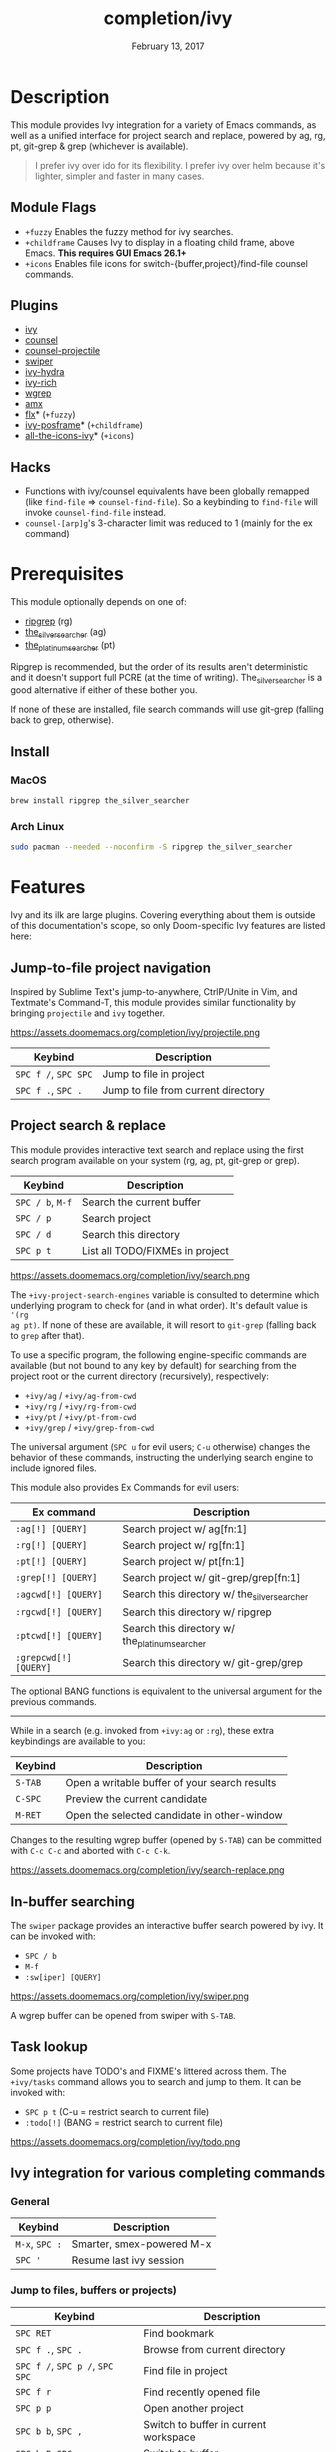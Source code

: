 #+TITLE:   completion/ivy
#+DATE:    February 13, 2017
#+SINCE:   v2.0
#+STARTUP: inlineimages

* Table of Contents :TOC_3:noexport:
- [[#description][Description]]
  - [[#module-flags][Module Flags]]
  - [[#plugins][Plugins]]
  - [[#hacks][Hacks]]
- [[#prerequisites][Prerequisites]]
  - [[#install][Install]]
    - [[#macos][MacOS]]
    - [[#arch-linux][Arch Linux]]
- [[#features][Features]]
  - [[#jump-to-file-project-navigation][Jump-to-file project navigation]]
  - [[#project-search--replace][Project search & replace]]
  - [[#in-buffer-searching][In-buffer searching]]
  - [[#task-lookup][Task lookup]]
  - [[#ivy-integration-for-various-completing-commands][Ivy integration for various completing commands]]
    - [[#general][General]]
    - [[#jump-to-files-buffers-or-projects][Jump to files, buffers or projects)]]
    - [[#search][Search]]
- [[#configuration][Configuration]]
  - [[#enable-fuzzynon-fuzzy-search-for-specific-commands][Enable fuzzy/non-fuzzy search for specific commands]]
  - [[#change-the-position-of-the-ivy-childframe][Change the position of the ivy childframe]]
- [[#troubleshooting][Troubleshooting]]

* Description
This module provides Ivy integration for a variety of Emacs commands, as well as
a unified interface for project search and replace, powered by ag, rg, pt,
git-grep & grep (whichever is available).

#+begin_quote
I prefer ivy over ido for its flexibility. I prefer ivy over helm because it's
lighter, simpler and faster in many cases.
#+end_quote

** Module Flags
+ =+fuzzy= Enables the fuzzy method for ivy searches.
+ =+childframe= Causes Ivy to display in a floating child frame, above Emacs.
  *This requires GUI Emacs 26.1+*
+ =+icons= Enables file icons for switch-{buffer,project}/find-file counsel
  commands.

** Plugins
+ [[https://github.com/abo-abo/swiper][ivy]]
+ [[https://github.com/abo-abo/swiper][counsel]]
+ [[https://github.com/ericdanan/counsel-projectile][counsel-projectile]]
+ [[https://github.com/abo-abo/swiper][swiper]]
+ [[https://github.com/abo-abo/swiper][ivy-hydra]]
+ [[https://github.com/yevgnen/ivy-rich][ivy-rich]]
+ [[https://github.com/mhayashi1120/Emacs-wgrep][wgrep]]
+ [[https://github.com/DarwinAwardWinner/amx][amx]]
+ [[https://github.com/lewang/flx][flx]]* (=+fuzzy=)
+ [[https://github.com/tumashu/ivy-posframe][ivy-posframe]]* (=+childframe=)
+ [[https://github.com/asok/all-the-icons-ivy][all-the-icons-ivy]]* (=+icons=)

** Hacks
+ Functions with ivy/counsel equivalents have been globally remapped (like
  ~find-file~ => ~counsel-find-file~). So a keybinding to ~find-file~ will
  invoke ~counsel-find-file~ instead.
+ ~counsel-[arp]g~'s 3-character limit was reduced to 1 (mainly for the ex
  command)

* Prerequisites
This module optionally depends on one of:

+ [[https://github.com/BurntSushi/ripgrep][ripgrep]] (rg)
+ [[https://github.com/ggreer/the_silver_searcher][the_silver_searcher]] (ag)
+ [[https://github.com/monochromegane/the_platinum_searcher][the_platinum_searcher]] (pt)

Ripgrep is recommended, but the order of its results aren't deterministic and it
doesn't support full PCRE (at the time of writing). The_silver_searcher is a
good alternative if either of these bother you.

If none of these are installed, file search commands will use git-grep (falling
back to grep, otherwise).

** Install
*** MacOS
#+BEGIN_SRC sh
brew install ripgrep the_silver_searcher
#+END_SRC

*** Arch Linux
#+BEGIN_SRC sh :dir /sudo::
sudo pacman --needed --noconfirm -S ripgrep the_silver_searcher
#+END_SRC

* Features
Ivy and its ilk are large plugins. Covering everything about them is outside of
this documentation's scope, so only Doom-specific Ivy features are listed here:

** Jump-to-file project navigation
Inspired by Sublime Text's jump-to-anywhere, CtrlP/Unite in Vim, and Textmate's
Command-T, this module provides similar functionality by bringing ~projectile~
and ~ivy~ together.

https://assets.doomemacs.org/completion/ivy/projectile.png

| Keybind              | Description                         |
|----------------------+-------------------------------------|
| =SPC f /=, =SPC SPC= | Jump to file in project             |
| =SPC f .=, =SPC .=   | Jump to file from current directory |

** Project search & replace
This module provides interactive text search and replace using the first search
program available on your system (rg, ag, pt, git-grep or grep).

| Keybind              | Description                         |
|----------------------+-------------------------------------|
| =SPC / b=, =M-f=     | Search the current buffer           |
| =SPC / p=            | Search project                      |
| =SPC / d=            | Search this directory               |
| =SPC p t=            | List all TODO/FIXMEs in project     |

https://assets.doomemacs.org/completion/ivy/search.png

The ~+ivy-project-search-engines~ variable is consulted to determine which
underlying program to check for (and in what order). It's default value is ~'(rg
ag pt)~. If none of these are available, it will resort to =git-grep= (falling
back to =grep= after that).

To use a specific program, the following engine-specific commands are available
(but not bound to any key by default) for searching from the project root or the
current directory (recursively), respectively:

+ ~+ivy/ag~ / ~+ivy/ag-from-cwd~
+ ~+ivy/rg~ / ~+ivy/rg-from-cwd~
+ ~+ivy/pt~ / ~+ivy/pt-from-cwd~
+ ~+ivy/grep~ / ~+ivy/grep-from-cwd~

The universal argument (=SPC u= for evil users; =C-u= otherwise) changes the
behavior of these commands, instructing the underlying search engine to include
ignored files.

This module also provides Ex Commands for evil users:

| Ex command            | Description                                    |
|-----------------------+------------------------------------------------|
| ~:ag[!] [QUERY]~      | Search project w/ ag[fn:1]                     |
| ~:rg[!] [QUERY]~      | Search project w/ rg[fn:1]                     |
| ~:pt[!] [QUERY]~      | Search project w/ pt[fn:1]                     |
| ~:grep[!] [QUERY]~    | Search project w/ git-grep/grep[fn:1]          |
| ~:agcwd[!] [QUERY]~   | Search this directory w/ the_silver_searcher   |
| ~:rgcwd[!] [QUERY]~   | Search this directory w/ ripgrep               |
| ~:ptcwd[!] [QUERY]~   | Search this directory w/ the_platinum_searcher |
| ~:grepcwd[!] [QUERY]~ | Search this directory w/ git-grep/grep         |

The optional BANG functions is equivalent to the universal argument for the
previous commands.

-----

While in a search (e.g. invoked from ~+ivy:ag~ or ~:rg~), these extra
keybindings are available to you:

| Keybind | Description                                    |
|---------+------------------------------------------------|
| =S-TAB= | Open a writable buffer of your search results  |
| =C-SPC= | Preview the current candidate                  |
| =M-RET= | Open the selected candidate in other-window    |

Changes to the resulting wgrep buffer (opened by =S-TAB=) can be committed with
=C-c C-c= and aborted with =C-c C-k=.

https://assets.doomemacs.org/completion/ivy/search-replace.png

** In-buffer searching
The =swiper= package provides an interactive buffer search powered by ivy. It
can be invoked with:

+ =SPC / b=
+ =M-f=
+ ~:sw[iper] [QUERY]~

https://assets.doomemacs.org/completion/ivy/swiper.png

A wgrep buffer can be opened from swiper with =S-TAB=.

** Task lookup
Some projects have TODO's and FIXME's littered across them. The ~+ivy/tasks~
command allows you to search and jump to them. It can be invoked with:

+ =SPC p t= (C-u = restrict search to current file)
+ ~:todo[!]~ (BANG = restrict search to current file)

https://assets.doomemacs.org/completion/ivy/todo.png

** Ivy integration for various completing commands
*** General
| Keybind        | Description               |
|----------------+---------------------------|
| =M-x=, =SPC := | Smarter, smex-powered M-x |
| =SPC '=        | Resume last ivy session   |

*** Jump to files, buffers or projects)
| Keybind                         | Description                           |
|---------------------------------+---------------------------------------|
| =SPC RET=                       | Find bookmark                         |
| =SPC f .=, =SPC .=              | Browse from current directory         |
| =SPC f /=, =SPC p /=, =SPC SPC= | Find file in project                  |
| =SPC f r=                       | Find recently opened file             |
| =SPC p p=                       | Open another project                  |
| =SPC b b=, =SPC ,=              | Switch to buffer in current workspace |
| =SPC b B=, =SPC <=              | Switch to buffer                      |

*** Search
| Keybind          | Description                              |
|------------------+------------------------------------------|
| =SPC / i=        | Search for symbol in current buffer      |
| =SPC / I=        | Search for symbol in all similar buffers |
| =SPC / b=, =M-f= | Search the current buffer                |
| =SPC / p=        | Search project                           |
| =SPC / d=        | Search this directory                    |
| =SPC p t=        | List all TODO/FIXMEs in project          |

* Configuration
** TODO Enable fuzzy/non-fuzzy search for specific commands
** TODO Change the position of the ivy childframe

* TODO Troubleshooting

